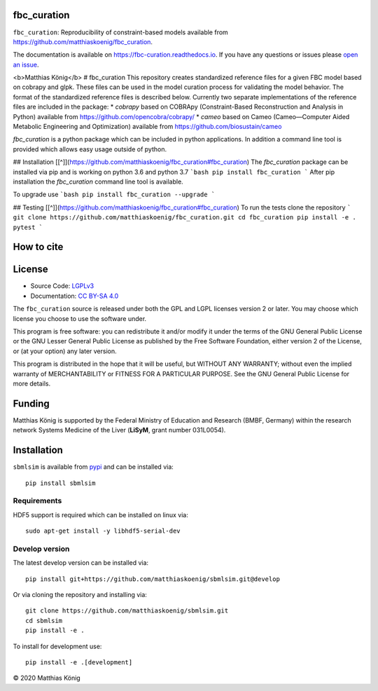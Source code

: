 fbc_curation
=============

.. image:: https://github.com/matthiaskoenig/sbmlsim/workflows/CI-CD/badge.svg
   :target: https://github.com/matthiaskoenig/fbc_curation/workflows/CI-CD
   :alt: GitHub Actions CI/CD Status

.. image:: https://img.shields.io/pypi/v/fbc-curation.svg
   :target: https://pypi.org/project/fbc_curation/
   :alt: Current PyPI Version

.. image:: https://img.shields.io/pypi/pyversions/fbc-curation.svg
   :target: https://pypi.org/project/fbc_curation/
   :alt: Supported Python Versions

.. image:: https://img.shields.io/pypi/l/fbc-curation.svg
   :target: http://opensource.org/licenses/LGPL-3.0
   :alt: GNU Lesser General Public License 3

.. image:: https://codecov.io/gh/matthiaskoenig/fbc_curation/branch/develop/graph/badge.svg
   :target: https://codecov.io/gh/matthiaskoenig/fbc_curation
   :alt: Codecov

.. image:: https://zenodo.org/badge/DOI/10.5281/zenodo.3708271.svg
   :target: https://doi.org/10.5281/zenodo.3708271
   :alt: Zenodo DOI

.. image:: https://img.shields.io/badge/code%20style-black-000000.svg
   :target: https://github.com/ambv/black
   :alt: Black


``fbc_curation``: Reproducibility of constraint-based models
available from https://github.com/matthiaskoenig/fbc_curation.

The documentation is available on `https://fbc-curation.readthedocs.io <https://fbc-curation.readthedocs.io>`__.
If you have any questions or issues please `open an issue <https://github.com/matthiaskoenig/fbc_curation/issues>`__.

<b>Matthias König</b>
# fbc_curation
This repository creates standardized reference files for a given FBC model based on cobrapy and glpk. These files can be used in the model curation process for validating the model behavior. The format of the standardized reference files is described below. 
Currently two separate implementations of the reference files are included in the package:
* `cobrapy` based on COBRApy (Constraint-Based Reconstruction and Analysis in Python) available from https://github.com/opencobra/cobrapy/
* `cameo` based on Cameo (Cameo—Computer Aided Metabolic Engineering and Optimization) available from https://github.com/biosustain/cameo

`fbc_curation` is a python package which can be included in python applications. In addition a command line tool is provided which allows easy usage outside of python. 


## Installation
[[^]](https://github.com/matthiaskoenig/fbc_curation#fbc_curation) The `fbc_curation` package can be installed via pip and is working on python 3.6 and python 3.7 
```bash
pip install fbc_curation
```
After pip installation the `fbc_curation` command line tool is available.

To upgrade use
```bash
pip install fbc_curation --upgrade
```

## Testing
[[^]](https://github.com/matthiaskoenig/fbc_curation#fbc_curation) To run the tests clone the repository
```
git clone https://github.com/matthiaskoenig/fbc_curation.git
cd fbc_curation
pip install -e .
pytest
```



How to cite
===========
.. image:: https://zenodo.org/badge/DOI/10.5281/zenodo.3708271.svg
   :target: https://doi.org/10.5281/zenodo.3597770
   :alt: Zenodo DOI

License
=======

* Source Code: `LGPLv3 <http://opensource.org/licenses/LGPL-3.0>`__
* Documentation: `CC BY-SA 4.0 <http://creativecommons.org/licenses/by-sa/4.0/>`__

The ``fbc_curation`` source is released under both the GPL and LGPL licenses version 2 or
later. You may choose which license you choose to use the software under.

This program is free software: you can redistribute it and/or modify it under
the terms of the GNU General Public License or the GNU Lesser General Public
License as published by the Free Software Foundation, either version 2 of the
License, or (at your option) any later version.

This program is distributed in the hope that it will be useful, but WITHOUT ANY
WARRANTY; without even the implied warranty of MERCHANTABILITY or FITNESS FOR A
PARTICULAR PURPOSE. See the GNU General Public License for more details.

Funding
=======
Matthias König is supported by the Federal Ministry of Education and Research (BMBF, Germany)
within the research network Systems Medicine of the Liver (**LiSyM**, grant number 031L0054).

Installation
============
``sbmlsim`` is available from `pypi <https://pypi.python.org/pypi/sbmlsim>`__ and
can be installed via::

    pip install sbmlsim

Requirements
------------

HDF5 support is required which can be installed on linux via::

    sudo apt-get install -y libhdf5-serial-dev

Develop version
---------------
The latest develop version can be installed via::

    pip install git+https://github.com/matthiaskoenig/sbmlsim.git@develop

Or via cloning the repository and installing via::

    git clone https://github.com/matthiaskoenig/sbmlsim.git
    cd sbmlsim
    pip install -e .

To install for development use::

    pip install -e .[development]
    


© 2020 Matthias König
